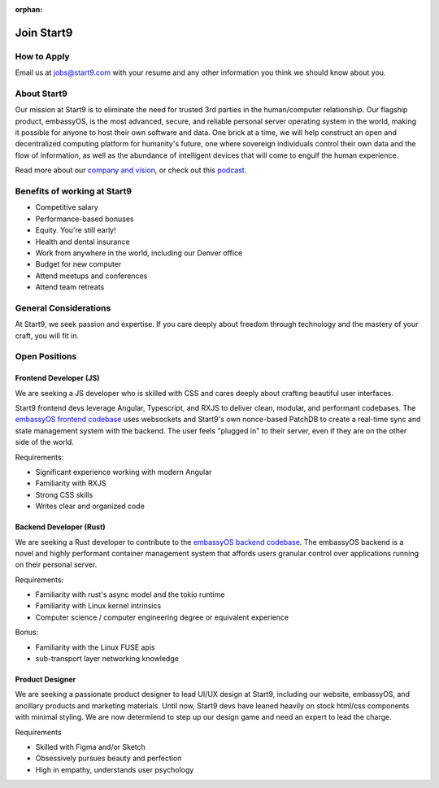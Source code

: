:orphan:

.. _jobs:

===========
Join Start9
===========

How to Apply
------------

Email us at jobs@start9.com with your resume and any other information you think we should know about you.

About Start9
------------

Our mission at Start9 is to eliminate the need for trusted 3rd parties in the human/computer relationship. Our flagship product, embassyOS, is the most advanced, secure, and reliable personal server operating system in the world, making it possible for anyone to host their own software and data. One brick at a time, we will help construct an open and decentralized computing platform for humanity's future, one where sovereign individuals control their own data and the flow of information, as well as the abundance of intelligent devices that will come to engulf the human experience.

Read more about our `company and vision <https://start9.com/about>`_, or check out this `podcast <https://www.thesurvivalpodcast.com/digital-sovereign>`_.

Benefits of working at Start9
-----------------------------

- Competitive salary

- Performance-based bonuses

- Equity. You're still early!

- Health and dental insurance

- Work from anywhere in the world, including our Denver office

- Budget for new computer

- Attend meetups and conferences

- Attend team retreats

General Considerations
----------------------

At Start9, we seek passion and expertise. If you care deeply about freedom through technology and the mastery of your craft, you will fit in.

Open Positions
--------------

Frontend Developer (JS)
=======================

We are seeking a JS developer who is skilled with CSS and cares deeply about crafting beautiful user interfaces.

Start9 frontend devs leverage Angular, Typescript, and RXJS to deliver clean, modular, and performant codebases. The `embassyOS frontend codebase <https://github.com/Start9Labs/embassy-os/tree/master/frontend>`_ uses websockets and Start9's own nonce-based PatchDB to create a real-time sync and state management system with the backend. The user feels "plugged in" to their server, even if they are on the other side of the world.

Requirements:

- Significant experience working with modern Angular

- Familiarity with RXJS

- Strong CSS skills

- Writes clear and organized code

Backend Developer (Rust)
========================

We are seeking a Rust developer to contribute to the `embassyOS backend codebase <https://github.com/Start9Labs/embassy-os/tree/master/backend>`_. The embassyOS backend is a novel and highly performant container management system that affords users granular control over applications running on their personal server.

Requirements:

- Familiarity with rust's async model and the tokio runtime

- Familiarity with Linux kernel intrinsics

- Computer science / computer engineering degree or equivalent experience

Bonus:

- Familiarity with the Linux FUSE apis

- sub-transport layer networking knowledge

Product Designer
================

We are seeking a passionate product designer to lead UI/UX design at Start9, including our website, embassyOS, and ancillary products and marketing materials. Until now, Start9 devs have leaned heavily on stock html/css components with minimal styling. We are now determiend to step up our design game and need an expert to lead the charge.

Requirements

- Skilled with Figma and/or Sketch

- Obsessively pursues beauty and perfection

- High in empathy, understands user psychology
